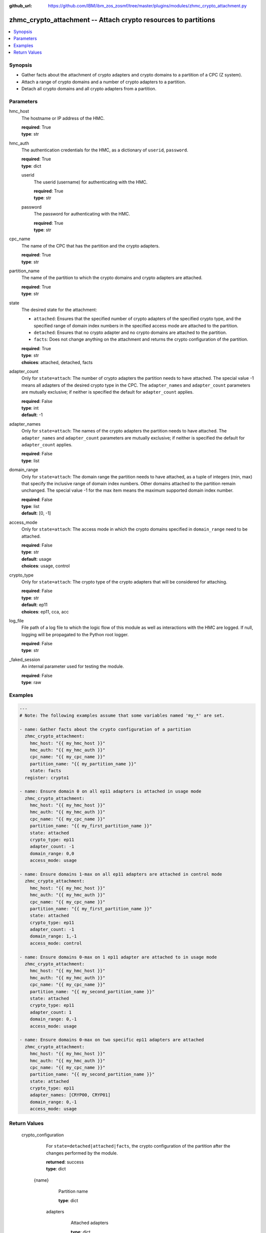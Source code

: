 
:github_url: https://github.com/IBM/ibm_zos_zosmf/tree/master/plugins/modules/zhmc_crypto_attachment.py

.. _zhmc_crypto_attachment_module:


zhmc_crypto_attachment -- Attach crypto resources to partitions
===============================================================



.. contents::
   :local:
   :depth: 1


Synopsis
--------
- Gather facts about the attachment of crypto adapters and crypto domains to a partition of a CPC (Z system).
- Attach a range of crypto domains and a number of crypto adapters to a partition.
- Detach all crypto domains and all crypto adapters from a partition.





Parameters
----------


     
hmc_host
  The hostname or IP address of the HMC.


  | **required**: True
  | **type**: str


     
hmc_auth
  The authentication credentials for the HMC, as a dictionary of ``userid``, ``password``.


  | **required**: True
  | **type**: dict


     
  userid
    The userid (username) for authenticating with the HMC.


    | **required**: True
    | **type**: str


     
  password
    The password for authenticating with the HMC.


    | **required**: True
    | **type**: str



     
cpc_name
  The name of the CPC that has the partition and the crypto adapters.


  | **required**: True
  | **type**: str


     
partition_name
  The name of the partition to which the crypto domains and crypto adapters are attached.


  | **required**: True
  | **type**: str


     
state
  The desired state for the attachment:

  * ``attached``: Ensures that the specified number of crypto adapters of the specified crypto type, and the specified range of domain index numbers in the specified access mode are attached to the partition.

  * ``detached``: Ensures that no crypto adapter and no crypto domains are attached to the partition.

  * ``facts``: Does not change anything on the attachment and returns the crypto configuration of the partition.


  | **required**: True
  | **type**: str
  | **choices**: attached, detached, facts


     
adapter_count
  Only for ``state=attach``: The number of crypto adapters the partition needs to have attached. The special value -1 means all adapters of the desired crypto type in the CPC. The ``adapter_names`` and ``adapter_count`` parameters are mutually exclusive; if neither is specified the default for ``adapter_count`` applies.


  | **required**: False
  | **type**: int
  | **default**: -1


     
adapter_names
  Only for ``state=attach``: The names of the crypto adapters the partition needs to have attached. The ``adapter_names`` and ``adapter_count`` parameters are mutually exclusive; if neither is specified the default for ``adapter_count`` applies.


  | **required**: False
  | **type**: list


     
domain_range
  Only for ``state=attach``: The domain range the partition needs to have attached, as a tuple of integers (min, max) that specify the inclusive range of domain index numbers. Other domains attached to the partition remain unchanged. The special value -1 for the max item means the maximum supported domain index number.


  | **required**: False
  | **type**: list
  | **default**: [0, -1]


     
access_mode
  Only for ``state=attach``: The access mode in which the crypto domains specified in ``domain_range`` need to be attached.


  | **required**: False
  | **type**: str
  | **default**: usage
  | **choices**: usage, control


     
crypto_type
  Only for ``state=attach``: The crypto type of the crypto adapters that will be considered for attaching.


  | **required**: False
  | **type**: str
  | **default**: ep11
  | **choices**: ep11, cca, acc


     
log_file
  File path of a log file to which the logic flow of this module as well as interactions with the HMC are logged. If null, logging will be propagated to the Python root logger.


  | **required**: False
  | **type**: str


     
_faked_session
  An internal parameter used for testing the module.


  | **required**: False
  | **type**: raw




Examples
--------

.. code-block:: yaml+jinja

   
   ---
   # Note: The following examples assume that some variables named 'my_*' are set.

   - name: Gather facts about the crypto configuration of a partition
     zhmc_crypto_attachment:
       hmc_host: "{{ my_hmc_host }}"
       hmc_auth: "{{ my_hmc_auth }}"
       cpc_name: "{{ my_cpc_name }}"
       partition_name: "{{ my_partition_name }}"
       state: facts
     register: crypto1

   - name: Ensure domain 0 on all ep11 adapters is attached in usage mode
     zhmc_crypto_attachment:
       hmc_host: "{{ my_hmc_host }}"
       hmc_auth: "{{ my_hmc_auth }}"
       cpc_name: "{{ my_cpc_name }}"
       partition_name: "{{ my_first_partition_name }}"
       state: attached
       crypto_type: ep11
       adapter_count: -1
       domain_range: 0,0
       access_mode: usage

   - name: Ensure domains 1-max on all ep11 adapters are attached in control mode
     zhmc_crypto_attachment:
       hmc_host: "{{ my_hmc_host }}"
       hmc_auth: "{{ my_hmc_auth }}"
       cpc_name: "{{ my_cpc_name }}"
       partition_name: "{{ my_first_partition_name }}"
       state: attached
       crypto_type: ep11
       adapter_count: -1
       domain_range: 1,-1
       access_mode: control

   - name: Ensure domains 0-max on 1 ep11 adapter are attached to in usage mode
     zhmc_crypto_attachment:
       hmc_host: "{{ my_hmc_host }}"
       hmc_auth: "{{ my_hmc_auth }}"
       cpc_name: "{{ my_cpc_name }}"
       partition_name: "{{ my_second_partition_name }}"
       state: attached
       crypto_type: ep11
       adapter_count: 1
       domain_range: 0,-1
       access_mode: usage

   - name: Ensure domains 0-max on two specific ep11 adapters are attached
     zhmc_crypto_attachment:
       hmc_host: "{{ my_hmc_host }}"
       hmc_auth: "{{ my_hmc_auth }}"
       cpc_name: "{{ my_cpc_name }}"
       partition_name: "{{ my_second_partition_name }}"
       state: attached
       crypto_type: ep11
       adapter_names: [CRYP00, CRYP01]
       domain_range: 0,-1
       access_mode: usage











Return Values
-------------


   crypto_configuration
        For ``state=detached|attached|facts``, the crypto configuration of the partition after the changes performed by the module.


        | **returned**: success
        | **type**: dict


    {name}
          Partition name


          | **type**: dict


     adapters
            Attached adapters


            | **type**: dict


      {name}
              Adapter name


              | **type**: dict


       name
                Adapter name


                | **type**: str



       {property}
                Additional properties of the adapter, as described in the :term:`HMC API` (using hyphens (-) in the property names).


                | **type**: 







     domain_config
            Attached crypto domains


            | **type**: dict


      {index}
              Crypto domain index


              | **type**: dict


       {access_mode}
                Access mode ('control' or 'usage').


                | **type**: str







     usage_domains
            Domain index numbers of the crypto domains attached in usage mode


            | **type**: list



     control_domains
            Domain index numbers of the crypto domains attached in control mode


            | **type**: list







   changes
        For ``state=detached|attached|facts``, a dictionary with the changes performed.


        | **returned**: success
        | **type**: dict


    added-adapters
          Names of the adapters that were added to the partition


          | **type**: list



    added-domains
          Domain index numbers of the crypto domains that were added to the partition


          | **type**: list





